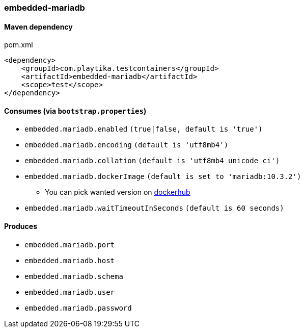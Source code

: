 === embedded-mariadb

==== Maven dependency

.pom.xml
[source,xml]
----
<dependency>
    <groupId>com.playtika.testcontainers</groupId>
    <artifactId>embedded-mariadb</artifactId>
    <scope>test</scope>
</dependency>
----

==== Consumes (via `bootstrap.properties`)

* `embedded.mariadb.enabled` `(true|false, default is 'true')`
* `embedded.mariadb.encoding` `(default is 'utf8mb4')`
* `embedded.mariadb.collation` `(default is 'utf8mb4_unicode_ci')`
* `embedded.mariadb.dockerImage` `(default is set to 'mariadb:10.3.2')`
** You can pick wanted version on https://hub.docker.com/r/library/mariadb/tags/[dockerhub]
* `embedded.mariadb.waitTimeoutInSeconds` `(default is 60 seconds)`

==== Produces

* `embedded.mariadb.port`
* `embedded.mariadb.host`
* `embedded.mariadb.schema`
* `embedded.mariadb.user`
* `embedded.mariadb.password`


//TODO: example missing